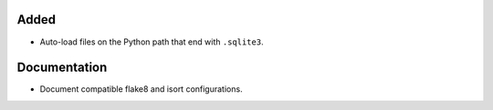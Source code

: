 Added
-----

*   Auto-load files on the Python path that end with ``.sqlite3``.

Documentation
-------------

*   Document compatible flake8 and isort configurations.

